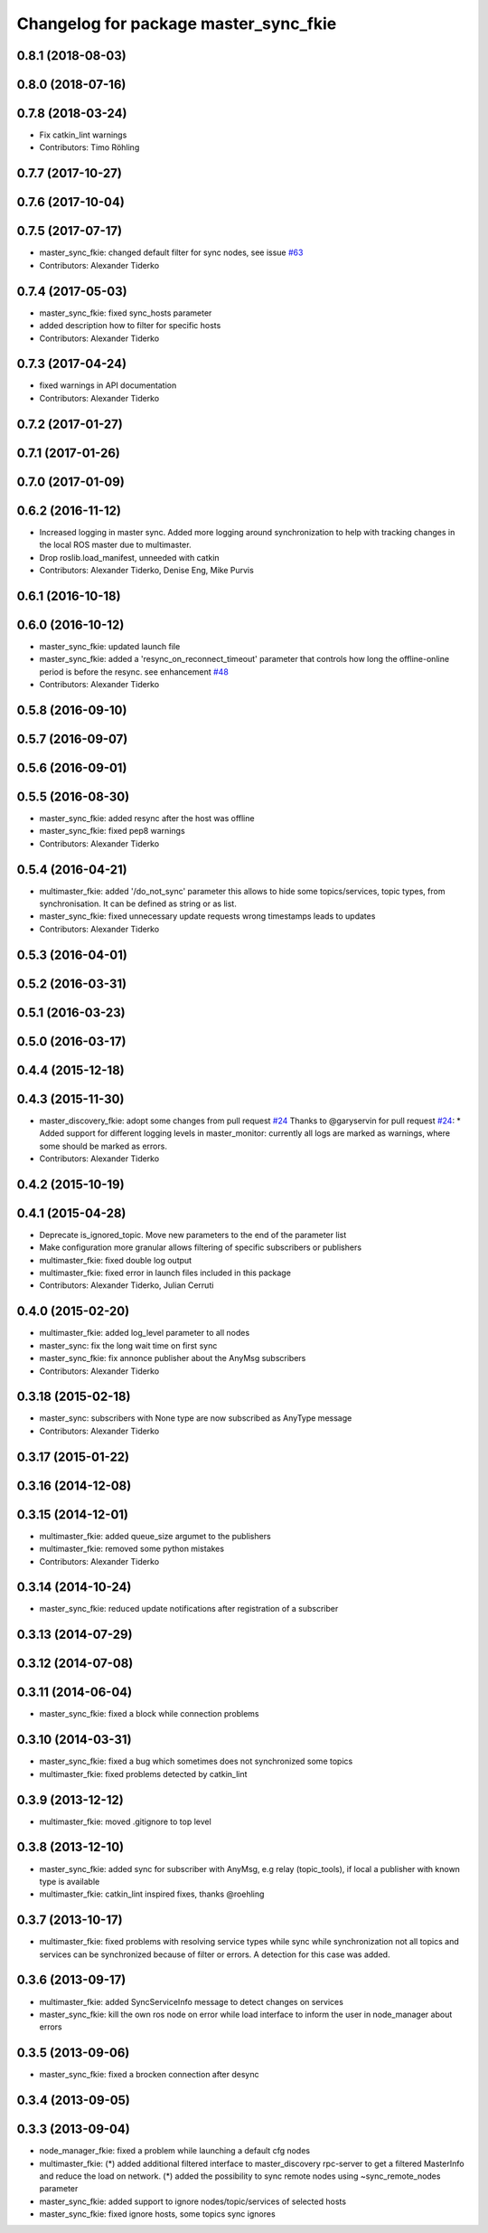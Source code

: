 ^^^^^^^^^^^^^^^^^^^^^^^^^^^^^^^^^^^^^^
Changelog for package master_sync_fkie
^^^^^^^^^^^^^^^^^^^^^^^^^^^^^^^^^^^^^^

0.8.1 (2018-08-03)
------------------

0.8.0 (2018-07-16)
------------------

0.7.8 (2018-03-24)
------------------
* Fix catkin_lint warnings
* Contributors: Timo Röhling

0.7.7 (2017-10-27)
------------------

0.7.6 (2017-10-04)
------------------

0.7.5 (2017-07-17)
------------------
* master_sync_fkie: changed default filter for sync nodes, see issue `#63 <https://github.com/fkie/multimaster_fkie/issues/63>`_
* Contributors: Alexander Tiderko

0.7.4 (2017-05-03)
------------------
* master_sync_fkie: fixed sync_hosts parameter
* added description how to filter for specific hosts
* Contributors: Alexander Tiderko

0.7.3 (2017-04-24)
------------------
* fixed warnings in API documentation
* Contributors: Alexander Tiderko

0.7.2 (2017-01-27)
------------------

0.7.1 (2017-01-26)
------------------

0.7.0 (2017-01-09)
------------------

0.6.2 (2016-11-12)
------------------
* Increased logging in master sync.
  Added more logging around synchronization to help with
  tracking changes in the local ROS master due to multimaster.
* Drop roslib.load_manifest, unneeded with catkin
* Contributors: Alexander Tiderko, Denise Eng, Mike Purvis

0.6.1 (2016-10-18)
------------------

0.6.0 (2016-10-12)
------------------
* master_sync_fkie: updated launch file
* master_sync_fkie: added a 'resync_on_reconnect_timeout' parameter that controls how long the offline-online period is before the resync. see enhancement `#48 <https://github.com/fkie/multimaster_fkie/issues/48>`_
* Contributors: Alexander Tiderko

0.5.8 (2016-09-10)
------------------

0.5.7 (2016-09-07)
------------------

0.5.6 (2016-09-01)
------------------

0.5.5 (2016-08-30)
------------------
* master_sync_fkie: added resync after the host was offline
* master_sync_fkie: fixed pep8 warnings
* Contributors: Alexander Tiderko

0.5.4 (2016-04-21)
------------------
* multimaster_fkie: added '/do_not_sync' parameter
  this allows to hide some topics/services, topic types, from
  synchronisation. It can be defined as string or as list.
* master_sync_fkie: fixed unnecessary update requests
  wrong timestamps leads to updates
* Contributors: Alexander Tiderko

0.5.3 (2016-04-01)
------------------

0.5.2 (2016-03-31)
------------------

0.5.1 (2016-03-23)
------------------

0.5.0 (2016-03-17)
------------------

0.4.4 (2015-12-18)
------------------

0.4.3 (2015-11-30)
------------------
* master_discovery_fkie: adopt some changes from pull request `#24 <https://github.com/fkie/multimaster_fkie/issues/24>`_
  Thanks to @garyservin for pull request `#24 <https://github.com/fkie/multimaster_fkie/issues/24>`_:
  * Added support for different logging levels in master_monitor:
  currently all logs are marked as warnings, where some should be marked
  as errors.
* Contributors: Alexander Tiderko

0.4.2 (2015-10-19)
------------------

0.4.1 (2015-04-28)
------------------
* Deprecate is_ignored_topic. Move new parameters to the end of the parameter list
* Make configuration more granular
  allows filtering of specific subscribers or publishers
* multimaster_fkie: fixed double log output
* multimaster_fkie: fixed error in launch files included in this package
* Contributors: Alexander Tiderko, Julian Cerruti

0.4.0 (2015-02-20)
------------------
* multimaster_fkie: added log_level parameter to all nodes
* master_sync: fix the long wait time on first sync
* master_sync_fkie: fix annonce publisher about the AnyMsg subscribers
* Contributors: Alexander Tiderko

0.3.18 (2015-02-18)
-------------------
* master_sync: subscribers with None type are now subscribed as AnyType message
* Contributors: Alexander Tiderko

0.3.17 (2015-01-22)
-------------------

0.3.16 (2014-12-08)
-------------------

0.3.15 (2014-12-01)
-------------------
* multimaster_fkie: added queue_size argumet to the publishers
* multimaster_fkie: removed some python mistakes
* Contributors: Alexander Tiderko

0.3.14 (2014-10-24)
-------------------
* master_sync_fkie: reduced update notifications after registration of a subscriber

0.3.13 (2014-07-29)
-------------------

0.3.12 (2014-07-08)
-------------------

0.3.11 (2014-06-04)
-------------------
* master_sync_fkie: fixed a block while connection problems

0.3.10 (2014-03-31)
-------------------
* master_sync_fkie: fixed a bug which sometimes does not synchronized some topics
* multimaster_fkie: fixed problems detected by catkin_lint

0.3.9 (2013-12-12)
------------------
* multimaster_fkie: moved .gitignore to top level

0.3.8 (2013-12-10)
------------------
* master_sync_fkie: added sync for subscriber with AnyMsg, e.g relay (topic_tools), if local a publisher with known type is available
* multimaster_fkie: catkin_lint inspired fixes, thanks @roehling

0.3.7 (2013-10-17)
------------------
* multimaster_fkie: fixed problems with resolving service types while sync
  while synchronization not all topics and services can be synchronized
  because of filter or errors. A detection for this case was added.

0.3.6 (2013-09-17)
------------------
* multimaster_fkie: added SyncServiceInfo message to detect changes on services
* master_sync_fkie: kill the own ros node on error while load interface to inform the user in node_manager about errors

0.3.5 (2013-09-06)
------------------
* master_sync_fkie: fixed a brocken connection after desync

0.3.4 (2013-09-05)
------------------

0.3.3 (2013-09-04)
------------------
* node_manager_fkie: fixed a problem while launching a default cfg nodes
* multimaster_fkie: (*) added additional filtered interface to master_discovery rpc-server to get a filtered MasterInfo and reduce the load on network.
  (*) added the possibility to sync remote nodes using ~sync_remote_nodes parameter
* master_sync_fkie: added support to ignore nodes/topic/services of selected hosts
* master_sync_fkie: fixed ignore hosts, some topics sync ignores
